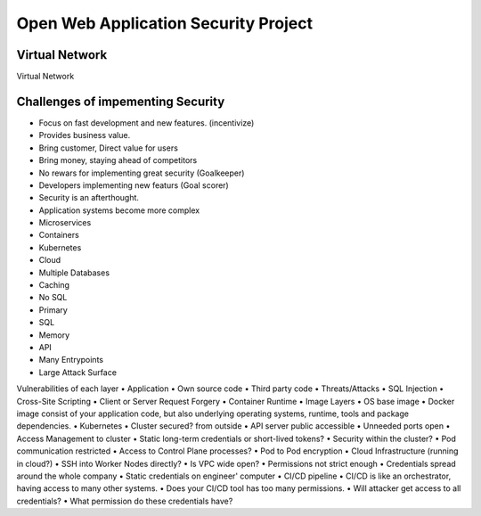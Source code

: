 Open Web Application Security Project
=====================================

Virtual Network
---------------
| Virtual Network

Challenges of impementing Security
----------------------------------
• Focus on fast development and new features. (incentivize)
• Provides business value.
• Bring customer, Direct value for users
• Bring money, staying ahead of competitors
• No rewars for implementing great security (Goalkeeper)
• Developers implementing new featurs (Goal scorer)
• Security is an afterthought.
• Application systems become more complex
• Microservices
• Containers
• Kubernetes
• Cloud
• Multiple Databases
• Caching
• No SQL
• Primary
• SQL
• Memory
• API
• Many Entrypoints
• Large Attack Surface

Vulnerabilities of each layer
• Application
• Own source code
• Third party code
• Threats/Attacks
• SQL Injection
• Cross-Site Scripting
• Client or Server Request Forgery
• Container Runtime
• Image Layers
• OS base image
• Docker image consist of your application code, but also underlying operating systems, runtime, tools and package dependencies.
• Kubernetes
• Cluster secured? from outside
• API server public accessible
• Unneeded ports open
• Access Management to cluster
• Static long-term credentials or short-lived tokens?
• Security within the cluster?
• Pod communication restricted
• Access to Control Plane processes?
• Pod to Pod encryption
• Cloud Infrastructure (running in cloud?)
• SSH into Worker Nodes directly?
• Is VPC wide open?
• Permissions not strict enough
• Credentials spread around the whole company
• Static credentials on engineer' computer
• CI/CD pipeline
• CI/CD is like an orchestrator, having access to many other systems.
• Does your CI/CD tool has too many permissions.
• Will attacker get access to all credentials?
• What permission do these credentials have?
